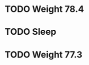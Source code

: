 #+LAST_MOBILE_CHANGE: 2013-01-10 20:03:10





















* TODO Weight 78.4
  :PROPERTIES:
  :ID:       f896bd60-8823-4d20-ac53-58a95c8a40b4
  :END:
* TODO Sleep
  :PROPERTIES:
  :ID:       2c7578f6-55b9-4e32-b47b-9529e820b916
  :END: 

* TODO Weight 77.3
  :PROPERTIES:
  :ID:       67ae6455-e999-46b3-bc49-af3889c1a19a
  :END:

